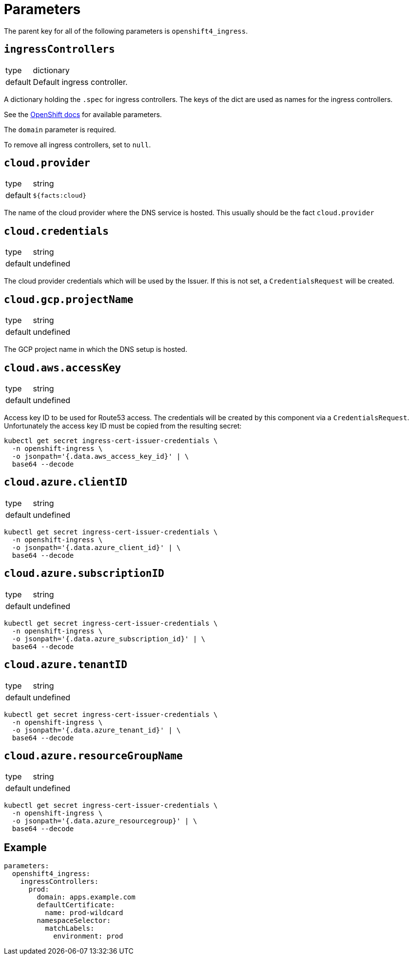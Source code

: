 = Parameters

The parent key for all of the following parameters is `openshift4_ingress`.


== `ingressControllers`

[horizontal]
type:: dictionary
default:: Default ingress controller.

A dictionary holding the `.spec` for ingress controllers.
The keys of the dict are used as names for the ingress controllers.

See the https://docs.openshift.com/container-platform/4.4/networking/ingress-operator.html#nw-ingress-controller-configuration-parameters_configuring-ingress[OpenShift docs] for available parameters.

The `domain` parameter is required.

To remove all ingress controllers, set to `null`.


== `cloud.provider`

[horizontal]
type:: string
default:: `${facts:cloud}`

The name of the cloud provider where the DNS service is hosted.
This usually should be the fact `cloud.provider`


== `cloud.credentials`

[horizontal]
type:: string
default:: undefined

The cloud provider credentials which will be used by the Issuer.
If this is not set, a `CredentialsRequest` will be created.


== `cloud.gcp.projectName`

[horizontal]
type:: string
default:: undefined

The GCP project name in which the DNS setup is hosted.


== `cloud.aws.accessKey`

[horizontal]
type:: string
default:: undefined

Access key ID to be used for Route53 access.
The credentials will be created by this component via a `CredentialsRequest`.
Unfortunately the access key ID must be copied from the resulting secret:

[source,console]
--
kubectl get secret ingress-cert-issuer-credentials \
  -n openshift-ingress \
  -o jsonpath='{.data.aws_access_key_id}' | \
  base64 --decode
--


== `cloud.azure.clientID`

[horizontal]
type:: string
default:: undefined

[source,console]
--
kubectl get secret ingress-cert-issuer-credentials \
  -n openshift-ingress \
  -o jsonpath='{.data.azure_client_id}' | \
  base64 --decode
--


== `cloud.azure.subscriptionID`

[horizontal]
type:: string
default:: undefined

[source,console]
--
kubectl get secret ingress-cert-issuer-credentials \
  -n openshift-ingress \
  -o jsonpath='{.data.azure_subscription_id}' | \
  base64 --decode
--


== `cloud.azure.tenantID`

[horizontal]
type:: string
default:: undefined

[source,console]
--
kubectl get secret ingress-cert-issuer-credentials \
  -n openshift-ingress \
  -o jsonpath='{.data.azure_tenant_id}' | \
  base64 --decode
--


== `cloud.azure.resourceGroupName`

[horizontal]
type:: string
default:: undefined

[source,console]
--
kubectl get secret ingress-cert-issuer-credentials \
  -n openshift-ingress \
  -o jsonpath='{.data.azure_resourcegroup}' | \
  base64 --decode
--


== Example

[source,yaml]
----
parameters:
  openshift4_ingress:
    ingressControllers:
      prod:
        domain: apps.example.com
        defaultCertificate:
          name: prod-wildcard
        namespaceSelector:
          matchLabels:
            environment: prod
----
